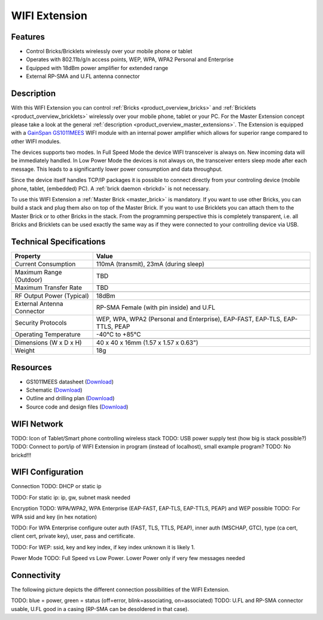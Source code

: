 .. _wifi_extension:

WIFI Extension
==============

.. raw:: html

	{% from "macros.html" import tfdocstart, tfdocimg, tfdocend %}
	{{
	    tfdocstart("Extensions/extension_wifi_tilted_350.jpg",
	               "Extensions/extension_wifi_tilted_600.jpg",
	               "WIFI Extension")
	}}
	{{
	    tfdocimg("Extensions/extension_wifi_stack_100.jpg",
	             "Extensions/extension_wifi_stack_600.jpg",
	             "WIFI Extension with Master Brick in a stack")
	}}
	{{
	    tfdocimg("Extensions/extension_wifi_horizontal_100.jpg",
	             "Extensions/extension_wifi_horizontal_600.jpg",
	             "WIFI Extension from top")
	}}
	{{
	    tfdocimg("Extensions/extension_wifi_bottom_100.jpg",
	             "Extensions/extension_wifi_bottom_600.jpg",
	             "WIFI Extension from bottom")
	}}
	{{
	    tfdocimg("Extensions/extension_wifi_caption_100.jpg",
	             "Extensions/extension_wifi_caption_600.jpg",
	             "WIFI Extension with caption")
	}}
	{{
	    tfdocimg("Extensions/extension_wifi_ufl_100.jpg",
	             "Extensions/extension_wifi_ufl_600.jpg",
	             "U.FL connector of WIFI Extension")
	}}
	{{
	    tfdocimg("Extensions/extension_wifi_front_100.jpg",
	             "Extensions/extension_wifi_front_600.jpg",
	             "WIFI Extension from front")
	}}
	{{ tfdocend() }}


Features
--------

* Control Bricks/Bricklets wirelessly over your mobile phone or tablet
* Operates with 802.11b/g/n access points, WEP, WPA, WPA2 Personal and Enterprise
* Equipped with 18dBm power amplifier for extended range
* External RP-SMA and U.FL antenna connector


Description
-----------

With this WIFI Extension you can control :ref:`Bricks <product_overview_bricks>` and
:ref:`Bricklets <product_overview_bricklets>` wirelessly over your
mobile phone, tablet or your PC. For the Master Extension concept please take a look at the general
:ref:`description <product_overview_master_extensions>`. The Extension is equipped with a `GainSpan <http://www.gainspan.com>`__
`GS1011MEES <http://www.gainspan.com/gs1011mees>`__ WIFI module with an internal power amplifier
which allows for superior range compared to other WIFI modules.

The devices supports two modes. In Full Speed Mode the device WIFI transceiver is always on.
New incoming data will be immediately handled. In Low Power Mode the devices is not always on,
the transceiver enters sleep mode after each message. This leads to a significantly lower power
consumption and data throughput.

Since the device itself handles TCP/IP packages it is possible to connect directly from your controling
device (mobile phone, tablet, (embedded) PC). A :ref:`brick daemon <brickd>` is not necessary.

To use this WIFI Extension a :ref:`Master Brick <master_brick>` is mandatory.
If you want to use other Bricks, you can build a stack and plug them also on top
of the Master Brick. If you want to use Bricklets you can attach them to the Master Brick or
to other Bricks in the stack. From the programming perspective
this is completely transparent, i.e. all Bricks and Bricklets can
be used exactly the same way as if they were connected to your controlling device via USB.


Technical Specifications
------------------------

================================  =============================================================================
Property                          Value
================================  =============================================================================
Current Consumption               110mA (transmit), 23mA (during sleep)
--------------------------------  -----------------------------------------------------------------------------
--------------------------------  -----------------------------------------------------------------------------
Maximum Range (Outdoor)           TBD
Maximum Transfer Rate             TBD
--------------------------------  -----------------------------------------------------------------------------
--------------------------------  -----------------------------------------------------------------------------
RF Output Power (Typical)         18dBm
External Antenna Connector        RP-SMA Female (with pin inside) and U.FL
Security Protocols                WEP, WPA, WPA2 (Personal and Enterprise), EAP-FAST, EAP-TLS, EAP-TTLS, PEAP
Operating Temperature             -40°C to +85°C
--------------------------------  -----------------------------------------------------------------------------
--------------------------------  -----------------------------------------------------------------------------
Dimensions (W x D x H)            40 x 40 x 16mm  (1.57 x 1.57 x 0.63")
Weight                            18g
================================  =============================================================================


Resources
---------

* GS1011MEES datasheet (`Download <https://github.com/Tinkerforge/wifi-extension/raw/master/datasheets/GS1011M_Datasheet.pdf>`__)
* Schematic (`Download <https://github.com/Tinkerforge/wifi-extension/raw/master/hardware/wifi-extension-schematic.pdf>`__)
* Outline and drilling plan (`Download <../../_images/Dimensions/wifi_extension_dimensions.png>`__)
* Source code and design files (`Download <https://github.com/Tinkerforge/wifi-extension/zipball/master>`__)

.. _wifi_network_assembly:

WIFI Network
------------

TODO: Icon of Tablet/Smart phone controlling wireless stack
TODO: USB power supply test (how big is stack possible?)
TODO: Connect to port/ip of WIFI Extension in program (instead of localhost),
small example program?
TODO: No brickd!!!

.. _wifi_configuration:

WIFI Configuration
------------------

Connection TODO: DHCP or static ip

.. image:: /Images/Extensions/extension_wifi_connection_dhcp.jpg
   :scale: 100 %
   :alt: Configure connection as DHCP
   :align: center
   :target: ../../_images/Extensions/extension_wifi_connection_dhcp.jpg

TODO: For static ip: ip, gw, subnet mask needed

.. image:: /Images/Extensions/extension_wifi_connection_static.jpg
   :scale: 100 %
   :alt: Configure connection as static IP
   :align: center
   :target: ../../_images/Extensions/extension_wifi_connection_static.jpg

Encryption TODO: WPA/WPA2, WPA Enterprise (EAP-FAST, EAP-TLS, EAP-TTLS, PEAP) and WEP possible
TODO: For WPA ssid and key (in hex notation)

.. image:: /Images/Extensions/extension_wifi_encryption_wpa.jpg
   :scale: 100 %
   :alt: Configure encryption as WPA
   :align: center
   :target: ../../_images/Extensions/extension_wifi_encryption_wpa.jpg

TODO: For WPA Enterprise configure outer auth (FAST, TLS, TTLS, PEAP), 
inner auth (MSCHAP, GTC), type (ca cert, client cert, private key),
user, pass and certificate.

.. image:: /Images/Extensions/extension_wifi_encryption_wpa_enterprise.jpg
   :scale: 100 %
   :alt: Configure encryption as WPA Enterprise
   :align: center
   :target: ../../_images/Extensions/extension_wifi_encryption_wpa_enterprise.jpg

TODO: For WEP: ssid, key and key index, if key index unknown it is likely 1.

.. image:: /Images/Extensions/extension_wifi_encryption_wep.jpg
   :scale: 100 %
   :alt: Configure encryption as WEP
   :align: center
   :target: ../../_images/Extensions/extension_wifi_encryption_wep.jpg

Power Mode TODO: Full Speed vs Low Power. Lower Power only if very
few messages needed

.. image:: /Images/Extensions/extension_wifi_power_mode.jpg
   :scale: 100 %
   :alt: Configure encryption as WEP
   :align: center
   :target: ../../_images/Extensions/extension_wifi_power_mode.jpg


.. _extension_wifi_connectivity:

Connectivity
------------

The following picture depicts the different connection possibilities of the 
WIFI Extension.

.. image:: /Images/Extensions/extension_wifi_caption_600.jpg
   :scale: 100 %
   :alt: WIFI Extension with caption
   :align: center
   :target: ../../_images/Bricks/extension_wifi_caption_800.jpg

TODO: blue = power, green = status (off=error, blink=associating, on=associated)
TODO: U.FL and RP-SMA connector usable, U.FL good in a casing (RP-SMA can be 
desoldered in that case).

